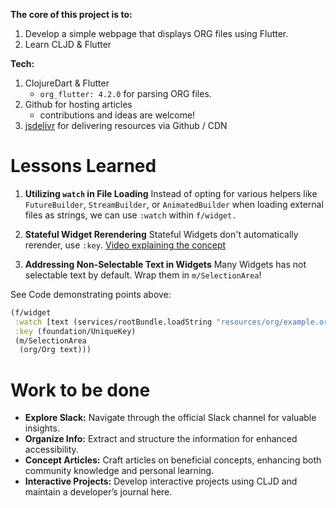 *The core of this project is to:*
1. Develop a simple webpage that displays ORG files using Flutter.
2. Learn CLJD & Flutter

*Tech:*
1. ClojureDart & Flutter
   - ~org_flutter: 4.2.0~ for parsing ORG files.
2. Github for hosting articles
   - contributions and ideas are welcome!
3. [[https://www.jsdelivr.com/][jsdelivr]] for delivering resources via Github / CDN

* Lessons Learned
  1. *Utilizing ~watch~ in File Loading*
     Instead of opting for various helpers like ~FutureBuilder~, ~StreamBuilder~, or ~AnimatedBuilder~ when loading external files as strings, we can use ~:watch~ within ~f/widget.~
  2. *Stateful Widget Rerendering*
     Stateful Widgets don't automatically rerender, use ~:key~.
     [[https://www.youtube.com/watch?v=kn0EOS-ZiIc][Video explaining the concept ]]

  3. *Addressing Non-Selectable Text in Widgets*
     Many Widgets has not selectable text by default.
     Wrap them in ~m/SelectionArea~!

See Code demonstrating points above:
#+begin_src clojure
  (f/widget
   :watch [text (services/rootBundle.loadString "resources/org/example.org")]
   :key (foundation/UniqueKey)
   (m/SelectionArea
    (org/Org text)))
#+end_src

* Work to be done
+ *Explore Slack:* Navigate through the official Slack channel for valuable insights.
+ *Organize Info:* Extract and structure the information for enhanced accessibility.
+ *Concept Articles:* Craft articles on beneficial concepts, enhancing both community knowledge and personal learning.
+ *Interactive Projects:* Develop interactive projects using CLJD and maintain a developer’s journal here.
